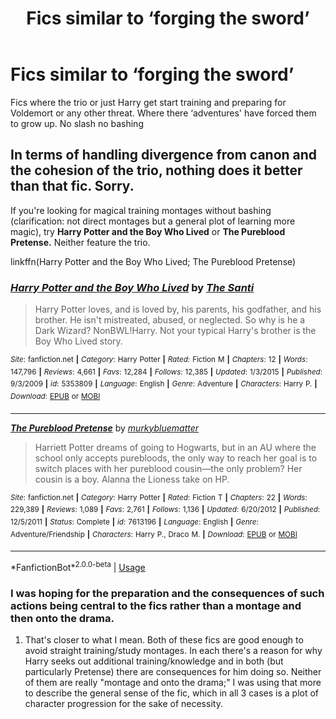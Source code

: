 #+TITLE: Fics similar to ‘forging the sword’

* Fics similar to ‘forging the sword’
:PROPERTIES:
:Author: Kingslayer629736
:Score: 17
:DateUnix: 1597065684.0
:DateShort: 2020-Aug-10
:FlairText: Request
:END:
Fics where the trio or just Harry get start training and preparing for Voldemort or any other threat. Where there ‘adventures' have forced them to grow up. No slash no bashing


** In terms of handling divergence from canon and the cohesion of the trio, nothing does it better than that fic. Sorry.

If you're looking for magical training montages without bashing (clarification: not direct montages but a general plot of learning more magic), try *Harry Potter and the Boy Who Lived* or *The Pureblood Pretense.* Neither feature the trio.

linkffn(Harry Potter and the Boy Who Lived; The Pureblood Pretense)
:PROPERTIES:
:Author: francoisschubert
:Score: 7
:DateUnix: 1597066297.0
:DateShort: 2020-Aug-10
:END:

*** [[https://www.fanfiction.net/s/5353809/1/][*/Harry Potter and the Boy Who Lived/*]] by [[https://www.fanfiction.net/u/1239654/The-Santi][/The Santi/]]

#+begin_quote
  Harry Potter loves, and is loved by, his parents, his godfather, and his brother. He isn't mistreated, abused, or neglected. So why is he a Dark Wizard? NonBWL!Harry. Not your typical Harry's brother is the Boy Who Lived story.
#+end_quote

^{/Site/:} ^{fanfiction.net} ^{*|*} ^{/Category/:} ^{Harry} ^{Potter} ^{*|*} ^{/Rated/:} ^{Fiction} ^{M} ^{*|*} ^{/Chapters/:} ^{12} ^{*|*} ^{/Words/:} ^{147,796} ^{*|*} ^{/Reviews/:} ^{4,661} ^{*|*} ^{/Favs/:} ^{12,284} ^{*|*} ^{/Follows/:} ^{12,385} ^{*|*} ^{/Updated/:} ^{1/3/2015} ^{*|*} ^{/Published/:} ^{9/3/2009} ^{*|*} ^{/id/:} ^{5353809} ^{*|*} ^{/Language/:} ^{English} ^{*|*} ^{/Genre/:} ^{Adventure} ^{*|*} ^{/Characters/:} ^{Harry} ^{P.} ^{*|*} ^{/Download/:} ^{[[http://www.ff2ebook.com/old/ffn-bot/index.php?id=5353809&source=ff&filetype=epub][EPUB]]} ^{or} ^{[[http://www.ff2ebook.com/old/ffn-bot/index.php?id=5353809&source=ff&filetype=mobi][MOBI]]}

--------------

[[https://www.fanfiction.net/s/7613196/1/][*/The Pureblood Pretense/*]] by [[https://www.fanfiction.net/u/3489773/murkybluematter][/murkybluematter/]]

#+begin_quote
  Harriett Potter dreams of going to Hogwarts, but in an AU where the school only accepts purebloods, the only way to reach her goal is to switch places with her pureblood cousin---the only problem? Her cousin is a boy. Alanna the Lioness take on HP.
#+end_quote

^{/Site/:} ^{fanfiction.net} ^{*|*} ^{/Category/:} ^{Harry} ^{Potter} ^{*|*} ^{/Rated/:} ^{Fiction} ^{T} ^{*|*} ^{/Chapters/:} ^{22} ^{*|*} ^{/Words/:} ^{229,389} ^{*|*} ^{/Reviews/:} ^{1,089} ^{*|*} ^{/Favs/:} ^{2,761} ^{*|*} ^{/Follows/:} ^{1,136} ^{*|*} ^{/Updated/:} ^{6/20/2012} ^{*|*} ^{/Published/:} ^{12/5/2011} ^{*|*} ^{/Status/:} ^{Complete} ^{*|*} ^{/id/:} ^{7613196} ^{*|*} ^{/Language/:} ^{English} ^{*|*} ^{/Genre/:} ^{Adventure/Friendship} ^{*|*} ^{/Characters/:} ^{Harry} ^{P.,} ^{Draco} ^{M.} ^{*|*} ^{/Download/:} ^{[[http://www.ff2ebook.com/old/ffn-bot/index.php?id=7613196&source=ff&filetype=epub][EPUB]]} ^{or} ^{[[http://www.ff2ebook.com/old/ffn-bot/index.php?id=7613196&source=ff&filetype=mobi][MOBI]]}

--------------

*FanfictionBot*^{2.0.0-beta} | [[https://github.com/tusing/reddit-ffn-bot/wiki/Usage][Usage]]
:PROPERTIES:
:Author: FanfictionBot
:Score: 5
:DateUnix: 1597066312.0
:DateShort: 2020-Aug-10
:END:


*** I was hoping for the preparation and the consequences of such actions being central to the fics rather than a montage and then onto the drama.
:PROPERTIES:
:Author: Kingslayer629736
:Score: 2
:DateUnix: 1597066720.0
:DateShort: 2020-Aug-10
:END:

**** That's closer to what I mean. Both of these fics are good enough to avoid straight training/study montages. In each there's a reason for why Harry seeks out additional training/knowledge and in both (but particularly Pretense) there are consequences for him doing so. Neither of them are really "montage and onto the drama;" I was using that more to describe the general sense of the fic, which in all 3 cases is a plot of character progression for the sake of necessity.
:PROPERTIES:
:Author: francoisschubert
:Score: 2
:DateUnix: 1597067075.0
:DateShort: 2020-Aug-10
:END:
